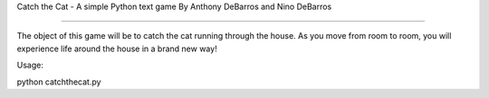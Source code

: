Catch the Cat - A simple Python text game
By Anthony DeBarros and Nino DeBarros

==========================================

The object of this game will be to catch the cat running
through the house. As you move from room to room, you will
experience life around the house in a brand new way!

Usage:

python catchthecat.py
